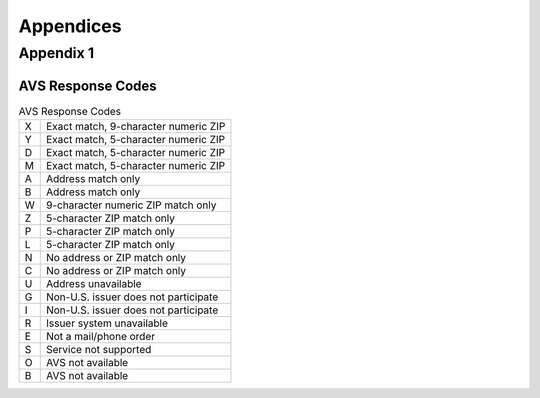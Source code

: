 Appendices
=============

Appendix 1
---------------
AVS Response Codes
^^^^^^^^^^^^^^^^^


.. list-table:: AVS Response Codes

   * - X
     - Exact match, 9-character numeric ZIP
   * - Y
     - Exact match, 5-character numeric ZIP
   * - D
     - Exact match, 5-character numeric ZIP
   * - M
     - Exact match, 5-character numeric ZIP
   * - A
     - Address match only
   * - B
     - Address match only
   * - W
     - 9-character numeric ZIP match only
   * - Z
     - 5-character ZIP match only
   * - P
     - 5-character ZIP match only
   * - L
     - 5-character ZIP match only
   * - N
     - No address or ZIP match only
   * - C
     - No address or ZIP match only
   * - U
     - Address unavailable
   * - G
     - Non-U.S. issuer does not participate
   * - I
     - Non-U.S. issuer does not participate
   * - R
     - Issuer system unavailable
   * - E
     - Not a mail/phone order
   * - S
     - Service not supported
   * - O
     - AVS not available
   * - B
     - AVS not available
